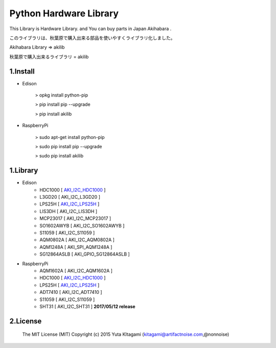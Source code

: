 =========================================================
Python Hardware Library
=========================================================


This Library is Hardware Library. and You can buy parts in Japan Akihabara .

このライブラリは、秋葉原で購入出来る部品を使いやすくライブラリ化しました。

Akihabara Library =>  akilib

秋葉原で購入出来るライブラリ = akilib


1.Install
-------------------------------------------------------------------------------------------------------------

- Edison

    > opkg install python-pip

    > pip install pip --upgrade

    > pip install akilib

- RaspberryPi

    > sudo apt-get install python-pip

    > sudo pip install pip --upgrade

    > sudo pip install akilib



1.Library
-------------------------------------------------------------------------------------------------------------

- Edison
    - HDC1000       [ `AKI_I2C_HDC1000`_ ]
    - L3GD20        [ AKI_I2C_L3GD20 ]
    - LPS25H        [ `AKI_I2C_LPS25H`_ ]
    - LIS3DH        [ AKI_I2C_LIS3DH ]
    - MCP23017      [ AKI_I2C_MCP23017 ]
    - SO1602AWYB    [ AKI_I2C_SO1602AWYB ]
    - S11059        [ AKI_I2C_S11059 ]
    - AQM0802A      [ AKI_I2C_AQM0802A ]
    - AQM1248A      [ AKI_SPI_AQM1248A ]
    - SG12864ASLB   [ AKI_GPIO_SG12864ASLB ]

- RaspberryPi
    - AQM1602A      [ AKI_I2C_AQM1602A ]
    - HDC1000       [ `AKI_I2C_HDC1000`_ ]
    - LPS25H        [ `AKI_I2C_LPS25H`_ ]
    - ADT7410       [ AKI_I2C_ADT7410 ]
    - S11059        [ AKI_I2C_S11059 ] 
    - SHT31         [ AKI_I2C_SHT31 ]	**2017/05/12 release**

2.License
-------------------------------------------------------------------------------------------------------------

    The MIT License (MIT)
    Copyright (c) 2015 Yuta KItagami (kitagami@artifactnoise.com,@nonnoise)


.. _`AKI_I2C_HDC1000`: https://github.com/nonNoise/akilib/blob/beta/document/AKI_I2C_HDC1000.rst
.. _`AKI_I2C_LPS25H`: https://github.com/nonNoise/akilib/blob/beta/document/AKI_I2C_LPS25H.rst
